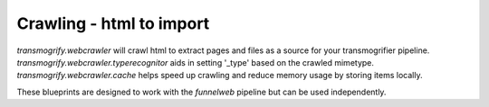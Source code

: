 Crawling - html to import
=========================

`transmogrify.webcrawler` will crawl html to extract pages and files as a source for your transmogrifier pipeline.
`transmogrify.webcrawler.typerecognitor` aids in setting '_type' based on the crawled mimetype.
`transmogrify.webcrawler.cache` helps speed up crawling and reduce memory usage by storing items locally.

These blueprints are designed to work with the `funnelweb` pipeline but can be used independently.

